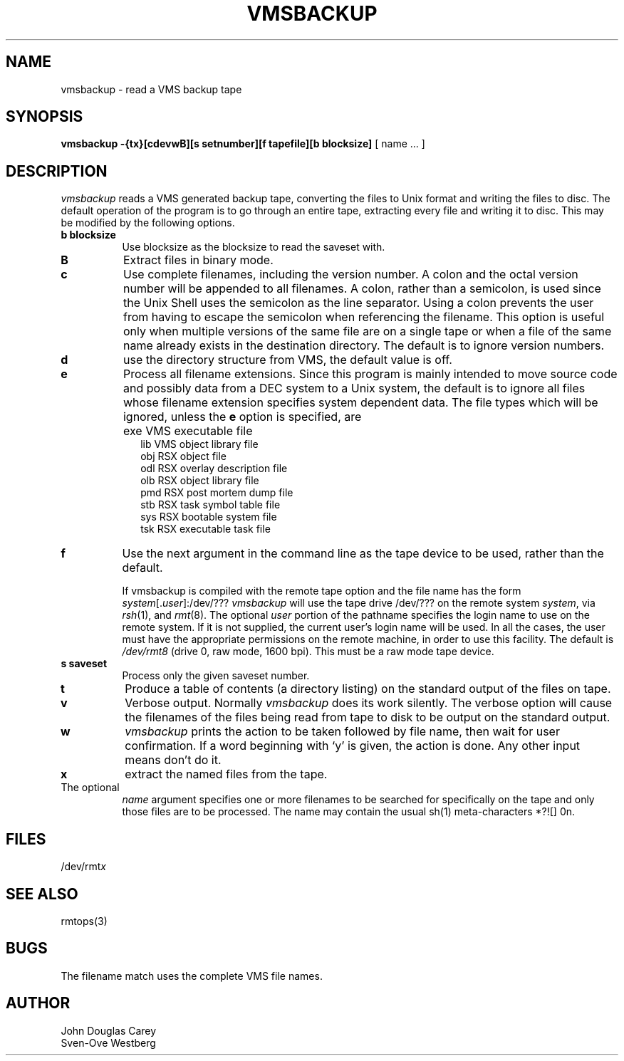 .TH VMSBACKUP 1 
.SH NAME
vmsbackup \- read a VMS backup tape
.SH SYNOPSIS
.B vmsbackup
.B \-{tx}[cdevwB][s setnumber][f tapefile][b blocksize]
[ name ... ]
.SH DESCRIPTION
.I vmsbackup 
reads a VMS generated backup tape, converting the files
to Unix format and writing the files to disc.
The default operation of the program is to go through an entire
tape, extracting every file and writing it to disc.
This may be modified by the following options.
.TP 8
.B b blocksize
Use blocksize as the blocksize to read the saveset with.
.TP 8
.B B
Extract files in binary mode.
.TP 8
.B c
Use complete filenames, including the version number.
A colon and the octal version number will be appended to all filenames.
A colon, rather than a semicolon, is used since the Unix Shell
uses the semicolon as the line separator.
Using a colon prevents the user from having to escape the semicolon
when referencing the filename.
This option is useful only when multiple versions of the same file
are on a single tape or when a file of the same name already
exists in the destination directory.
The default is to ignore version numbers.
.TP 8
.B d
use the directory structure from VMS, the default value is off.
.TP 8
.B e
Process all filename extensions.
Since this program is mainly intended to move source code and possibly
data from a DEC system to a Unix system, the default is to ignore
all files whose filename extension specifies system dependent data.
The file types which will be ignored, unless the
.B e
option is specified, are
.IP "" 10
exe     VMS executable file
.br
lib     VMS object library file
.br
obj     RSX object file
.br
odl     RSX overlay description file
.br
olb     RSX object library file
.br
pmd     RSX post mortem dump file
.br
stb     RSX task symbol table file
.br
sys     RSX bootable system file
.br
tsk     RSX executable task file
.PP
.TP 8
.B f
Use the next argument in the command line as the tape device to
be used, rather than the default.
.sp
If vmsbackup is compiled with the remote tape option
and the file name has the form
.IR system [. user ]:/dev/???
.I vmsbackup
will use the tape drive /dev/??? on the remote system
.IR system ,
via
.IR rsh (1),
and
.IR rmt (8).
The optional
.I user
portion of the pathname specifies the login name to use on the
remote system.
If it is not supplied, the current user's login name will be used.
In all the cases, the user must have the appropriate
permissions on the remote machine, in order to use this facility.
The default is
.I /dev/rmt8
(drive 0, raw mode, 1600 bpi).
This must be a raw mode tape device.
.TP 8
.B s saveset
Process only the given saveset number.
.TP 8
.B t
Produce a table of contents (a directory listing) on the standard output
of the files on tape.
.TP 8
.B v
Verbose output.
Normally
.I vmsbackup 
does its work silently.
The verbose option will cause the filenames of the files being read from
tape to disk to be output on the standard output.
.TP 8
.B w
.I vmsbackup
prints the action to be taken followed by file name, then
wait for user confirmation. If a word beginning with `y'
is given, the action is done. Any other input means don't do it.
.TP 8
.B x
extract the named files from the tape.
.TP 8
The optional 
.I name
argument specifies one or more filenames to be
searched for specifically on the tape and only those files are to be processed.
The name may contain the usual sh(1) meta-characters *?![] \nnn.
.SH FILES
/dev/rmt\fIx\fP
.SH SEE ALSO
rmtops(3)
.SH BUGS
The filename match uses the complete VMS file names.

.SH AUTHOR
John Douglas Carey
.br
Sven-Ove Westberg
